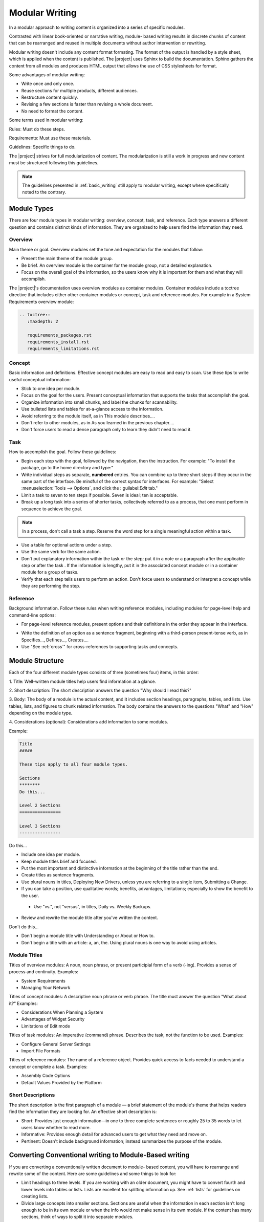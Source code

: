 .. _modular:

Modular Writing
###############

In a modular approach to writing content is organized into a series of
specific modules.

Contrasted with linear book-oriented or narrative writing, module- based
writing results in discrete chunks of content that can be rearranged
and reused in multiple documents without author intervention or
rewriting.

Modular writing doesn't include any content format formating. The format
of the output is handled by a style sheet, which is applied when the
content is published. The |project| uses Sphinx to build the
documentation. Sphinx gathers the content from all modules and produces
HTML output that allows the use of CSS stylesheets for format.

Some advantages of modular writing:

* Write once and only once.
* Reuse sections for multiple products, different audiences.
* Restructure content quickly.
* Revising a few sections is faster than revising a whole document.
* No need to format the content.

Some terms used in modular writing:

Rules: Must do these steps.

Requirements: Must use these materials.

Guidelines: Specific things to do.

The |project| strives for full modularization of content. The
modularization is still a work in progress and new content must be
structured following this guidelines.

.. note::
   The guidelines presented in :ref:`basic_writing` still apply to
   modular writing, except where specifically noted to the contrary.

Module Types
************

There are four module types in modular writing: overview, concept, task,
and reference. Each type answers a different question and contains
distinct kinds of information. They are organized to help users find
the information they need.

Overview
========
Main theme or goal. Overview modules set the tone and expectation for
the modules that follow:

* Present the main theme of the module group.

* Be brief. An overview module is the container for the module group,
  not a detailed explanation.

* Focus on the overall goal of the information, so the users know why
  it is important for them and what they will accomplish.

The |project|'s documentation uses overview modules as container
modules. Container modules include a toctree directive that includes
either other container modules or concept, task and reference modules.
For example in a System Requirements overview module:

.. code-block:: rst

   .. toctree::
      :maxdepth: 2

      requirements_packages.rst
      requirements_install.rst
      requirements_limitations.rst

Concept
=======

Basic information and definitions. Effective concept modules are easy to
read and easy to scan. Use these tips to write useful conceptual
information:

• Stick to one idea per module.

• Focus on the goal for the users. Present conceptual information that
  supports the tasks that accomplish the goal.

• Organize information into small chunks, and label the chunks for
  scannability.

• Use bulleted lists and tables for at-a-glance access to the
  information.

• Avoid referring to the module itself, as in This module describes....

• Don't refer to other modules, as in As you learned in the previous
  chapter....

• Don't force users to read a dense paragraph only to learn they
  didn't need to read it.

Task
====
How to accomplish the goal. Follow these guidelines:

• Begin each step with the goal, followed by the navigation, then the
  instruction. For example: "To install the package, go to the home
  directory and type:"

• Write individual steps as separate, **numbered** entries. You can
  combine up to three short steps if they occur in the same part of the
  interface. Be mindful of the correct syntax for interfaces. For
  example: "Select :menuselection:`Tools --> Options`, and click the :
  guilabel:`Edit` tab."

• Limit a task to seven to ten steps if possible. Seven is ideal; ten
  is acceptable.

• Break up a long task into a series of shorter tasks, collectively
  referred to as a process, that one must perform in sequence to
  achieve the goal.

.. note::
   In a process, don't call a task a step. Reserve the word step for a
   single meaningful action within a task.

• Use a table for optional actions under a step.

• Use the same verb for the same action.

• Don't put explanatory information within the task or the step; put
  it in a note or a paragraph after the applicable step or after the
  task . If the information is lengthy, put it in the associated
  concept module or in a container module for a group of tasks.

• Verify that each step tells users to perform an action. Don't force
  users to understand or interpret a concept while they are performing
  the step.

Reference
=========

Background information. Follow these rules when writing reference
modules, including modules for page-level help and command-line options:

• For page-level reference modules, present options and their
  definitions in the order they appear in the interface.

* Write the definition of an option as a sentence fragment, beginning
  with a third-person present-tense verb, as in Specifies...,
  Defines..., Creates....

* Use "See :ref:`cross`" for cross-references to supporting tasks and concepts.

Module Structure
****************

Each of the four different module types consists of three (sometimes
four) items, in this order:

1. Title: Well-written module titles help users find information at a
glance.

2. Short description: The short description answers the question "Why
should I read this?"

3. Body: The body of a module is the actual content, and it includes
section headings, paragraphs, tables, and lists. Use tables, lists, and
figures to chunk related information. The body contains the answers to
the questions "What" and "How" depending on the module type.

4. Considerations (optional): Considerations add information to some
modules.

Example:

.. _moduleExample:

.. code-block:: rst

   Title
   #####

   These tips apply to all four module types.

   Sections
   ********
   Do this...

   Level 2 Sections
   ================

   Level 3 Sections
   ----------------

Do this...

* Include one idea per module.

* Keep module titles brief and focused.

* Put the most important and distinctive information at the beginning
  of the title rather than the end.

* Create titles as sentence fragments.

* Use plural nouns in titles, Deploying New Drivers, unless you are
  referring to a single item, Submitting a Change.

* If you can take a position, use qualitative words; benefits,
  advantages, limitations; especially to show the benefit to the user.


 * Use "vs.", not "versus", in titles, Daily vs. Weekly Backups.

* Review and rewrite the module title after you've written the content.

Don't do this...

* Don't begin a module title with Understanding or About or How to.
* Don't begin a title with an article: a, an, the. Using plural nouns
  is one way to avoid using articles.

Module Titles
=============

Titles of overview modules: A noun, noun phrase, or present participial
form of a verb (-ing). Provides a sense of process and continuity.
Examples:

* System Requirements

* Managing Your Network

Titles of concept modules: A descriptive noun phrase or verb phrase. The
title must answer the question "What about it?" Examples:

* Considerations When Planning a System

* Advantages of Widget Security

* Limitations of Edit mode

Titles of task modules: An imperative (command) phrase. Describes the
task, not the function to be used. Examples:

* Configure General Server Settings

* Import File Formats

Titles of reference modules: The name of a reference object. Provides
quick access to facts needed to understand a concept or complete a
task. Examples:

* Assembly Code Options

* Default Values Provided by the Platform

Short Descriptions
==================

The short description is the first paragraph of a module — a brief
statement of the module's theme that helps readers find the information
they are looking for. An effective short description is:

* Short: Provides just enough information—in one to three complete
  sentences or roughly 25 to 35 words to let users know whether to read
  more.

* Informative: Provides enough detail for advanced users to get what
  they need and move on.

* Pertinent: Doesn't include background information; instead
  summarizes the purpose of the module.

Converting Conventional writing to Module-Based writing
*******************************************************

If you are converting a conventionally written document to module- based
content, you will have to rearrange and rewrite some of the content.
Here are some guidelines and some things to look for:

* Limit headings to three levels. If you are working with an older
  document, you might have to convert fourth and lower levels into
  tables or lists. Lists are excellent for splitting information up.
  See :ref:`lists` for guidelines on creating lists.

* Divide large concepts into smaller sections. Sections are useful
  when the information in each section isn't long enough to be in its
  own module or when the info would not make sense in its own module.
  If the content has many sections, think of ways to split it into
  separate modules.

* Make sure each section has an introductory paragraph. For section
  heads that have no introductory paragraph, add one or promote the
  next section up a level.

* Keep cross-references generic. Convert explicit table and figure
  cross-references within the same module to generic references, such
  as "the following table". Relocate these figures/tables closer to the
  referring text.

* Avoid "glue text". Glue text is a word or phrase that links a
  module/section to a previous or next module/section, as if the
  content were linear or sequential. Module-based writing is not linear.

* Use generic terms. Instead of a specific product name, use CPU or
  processor or PCH when possible, especially in images. This will help
  repurpose the content for other products and cases.

* Rewrite content for reusability. Search for words like chapter and
  page and replace with module, section, or some term that does not
  chain the content to the book- or page-based metaphor. When
  necessary, rewrite content so that it may be reused in other
  documents.